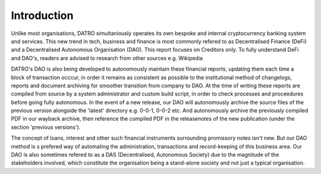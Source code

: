 Introduction
~~~~~~~~~~~~~~

Unlike most organisations, DATRO simultaniously operates its own bespoke and internal cryptocurrency banking system and services.
This new trend in tech, business and finance is most commonly refered to as Decentralised Finance (DeFi) and a Decentralised Autonomous Organisation (DAO).
This report focuses on Creditors only. To fully understand DeFi and DAO's, readers are advised to research from other sources e.g. Wikipedia
  

DATRO's DAO is also being developed to autonomously maintain these financial reports, updating them each time a block of transaction occcur, in order it remains as consistent as possible to the institutional method of changelogs, reports and document archiving for smoother transition from company to DAO. 
At the time of writing these reports are compiled from source by a system administrator and custom build script, in order to check processes and proceedures before going fully autonomous.
In the event of a new release, our DAO will autonomously archive the source files of the previous version alongside the 'latest' directory e.g. 0-0-1, 0-0-2 etc. And autonomously archive the previously compiled PDF in our wayback archive, then reference the compiled PDF in the releasenotes of the new publication (under the section 'previous versions').  
  

The concept of loans, interest and other such financial instruments surrounding promissory notes isn't new. 
But our DAO method is s prefered way of automating the administration, transactions and record-keeping of this business area.
Our DAO is also sometimes refered to as a DAS (Decentralised, Autonomous Society) due to the magnitude of the stakeholders involved, which constitute the organisation being a stand-alone society and not just a typical organisation. 
